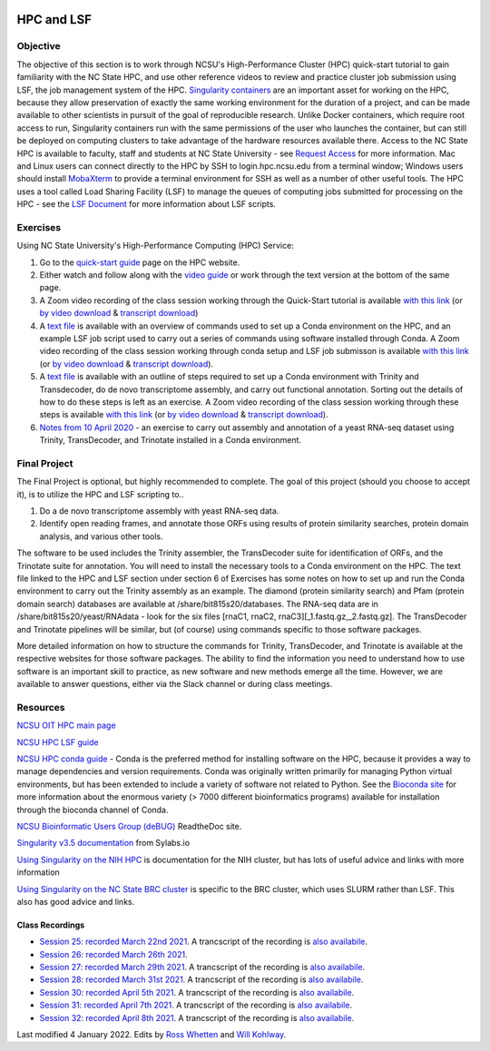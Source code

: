 .. image:: /Images/NC_State.gif
   :target: http://www.ncsu.edu


.. role:: bash(code)
   :language: bash


HPC and LSF
===========


Objective
*********

The objective of this section is to work through NCSU's High-Performance Cluster (HPC) quick-start tutorial to gain familiarity with the NC State HPC, and use other reference videos to review and practice cluster job submission using LSF, the job management system of the HPC. `Singularity containers <https://journals.plos.org/plosone/article?id=10.1371/journal.pone.0177459>`_ are an important asset for working on the HPC, because they allow preservation of exactly the same working environment for the duration of a project, and can be made available to other scientists in pursuit of the goal of reproducible research. Unlike Docker containers, which require root access to run, Singularity containers run with the same permissions of the user who launches the container, but can still be deployed on computing clusters to take advantage of the hardware resources available there. Access to the NC State HPC is available to faculty, staff and students at NC State University - see `Request Access <https://projects.ncsu.edu/hpc/Accounts/GetAccess.php>`_ for more information. Mac and Linux users can connect directly to the HPC by SSH to login.hpc.ncsu.edu from a terminal window; Windows users should install `MobaXterm <https://mobaxterm.mobatek.net/download.html>`_ to provide a terminal environment for SSH as well as a number of other useful tools. The HPC uses a tool called Load Sharing Facility (LSF) to manage the queues of computing jobs submitted for processing on the HPC - see the `LSF Document <https://projects.ncsu.edu/hpc/Documents/LSF.php>`_ for more information about LSF scripts.  


Exercises
*********

Using NC State University's High-Performance Computing (HPC) Service:

1. Go to the `quick-start guide <https://projects.ncsu.edu/hpc/Guide/index.php>`_ page on the HPC website.

2. Either watch and follow along with the `video guide <https://youtu.be/RXKzN3osLR8>`_ or work through the text version at the bottom of the same page.

3. A Zoom video recording of the class session working through the Quick-Start tutorial is available `with this link <https://ncsu.zoom.us/rec/play/upUqJOCpqG03HtKRtQSDAPB-W47oLqys1yMbrPUNzhnnUXILNQelb7NEYuAksjKwuIdXu_z0x_k4IH92?continueMode=true>`_ (or `by video download <https://drive.google.com/open?id=1mdUOXF80CeAm345lh6PIvftUuOV_Q-Jf>`_ & `transcript download <https://drive.google.com/open?id=1Y-DchMpqrMNv58Z03i-SRnrIZVhgb6eD>`_)

4. A `text file <https://drive.google.com/open?id=15_RzI6yQqB-BRUVYl70y6AucvhI8EfZQFbC64mUYJEU>`_ is available with an overview of commands used to set up a Conda environment on the HPC, and an example LSF job script used to carry out a series of commands using software installed through Conda. A Zoom video recording of the class session working through conda setup and LSF job submisson is available `with this link <https://ncsu.zoom.us/rec/play/uZZ-I7ihrmk3EoDDtgSDB_YtW461JqOs0nMd_KcFzx3hBndWYFf3NLVAYyzsdId1nlkPrQ2X1vQU9-c?continueMode=true>`_ (or `by video download <https://drive.google.com/open?id=19CTrmUv27c_upafnUEj2Y0g2kXKJdWzV>`_ & `transcript download <https://drive.google.com/open?id=1cXAYhbLFLma6ZSeRBQ1zm6dlyXa0d6g->`_).

5. A `text file <https://docs.google.com/document/d/1OIVhHsFscXNezba3KHaWEZ7svNq_jYotB9l3mvidfNA>`_ is available with an outline of steps required to set up a Conda environment with Trinity and Transdecoder, do de novo transcriptome assembly, and carry out functional annotation. Sorting out the details of how to do these steps is left as an exercise. A Zoom video recording of the class session working through these steps is available `with this link <https://ncsu.zoom.us/rec/play/uJModu75r2k3TNGV4QSDB_ItW43pK_-s0ihN-PANmk22WnlQNlf3YLYba-VII4xxRXa2x5abeHm2I9W-?continueMode=true>`_ (or `by video download <https://drive.google.com/open?id=1n017W53zp8ZoMc3arG7BW5z1IGwbgCWQ>`_ & `transcript download <https://drive.google.com/open?id=1WSk6MLEDpl0bfEKzsPSc_mzxq36v2kNV>`_).

6. `Notes from 10 April 2020 <https://docs.google.com/document/d/12MuVvPPCjbdK6mJHD5wMrBjmygx2ezm6RoaHB4yaXag>`_ - an exercise to carry out assembly and annotation of a yeast RNA-seq dataset using Trinity, TransDecoder, and Trinotate installed in a Conda environment.

Final Project
*************

The Final Project is optional, but highly recommended to complete. The goal of this project (should you choose to accept it), is to utilize the HPC and LSF scripting to.. 


1. Do a de novo transcriptome assembly with yeast RNA-seq data.

2. Identify open reading frames, and annotate those ORFs using results of protein similarity searches, protein domain analysis, and various other tools. 


The software to be used includes the Trinity assembler, the TransDecoder suite for identification of ORFs, and the Trinotate suite for annotation. You will need to install the necessary tools to a Conda environment on the HPC. The text file linked to the HPC and LSF section under section 6 of Exercises has some notes on how to set up and run the Conda environment to carry out the Trinity assembly as an example. The diamond (protein similarity search) and Pfam (protein domain search) databases are available at /share/bit815s20/databases. The RNA-seq data are in /share/bit815s20/yeast/RNAdata - look for the six files [rnaC1, rnaC2, rnaC3][_1.fastq.gz,_2.fastq.gz]. The TransDecoder and Trinotate pipelines will be similar, but (of course) using commands specific to those software packages.

More detailed information on how to structure the commands for Trinity, TransDecoder, and Trinotate is available at the respective websites for those software packages. The ability to find the information you need to understand how to use software is an important skill to practice, as new software and new methods emerge all the time. However, we are available to answer questions, either via the Slack channel or during class meetings.



Resources
*********

`NCSU OIT HPC main page <https://projects.ncsu.edu/hpc/main.php>`_

`NCSU HPC LSF guide <https://projects.ncsu.edu/hpc/Documents/LSF.php>`_

`NCSU HPC conda guide <https://projects.ncsu.edu/hpc/Software/Apps.php?app=Conda>`_ - Conda is the preferred method for installing software on the HPC, because it provides a way to manage dependencies and version requirements. Conda was originally written primarily for managing Python virtual environments, but has been extended to include a variety of software not related to Python. See the `Bioconda site <https://bioconda.github.io/>`_ for more information about the enormous variety (> 7000 different bioinformatics programs) available for installation through the bioconda channel of Conda.

`NCSU Bioinformatic Users Group (deBUG) <https://ncsu-debug.readthedocs.io/en/latest/#>`_ ReadtheDoc site.

`Singularity v3.5 documentation <https://sylabs.io/guides/3.5/user-guide/>`_ from Sylabs.io

`Using Singularity on the NIH HPC <https://hpc.nih.gov/apps/singularity.html>`_ is documentation for the NIH cluster, but has lots of useful advice and links with more information

`Using Singularity on the NC State BRC cluster <https://brcwebportal.cos.ncsu.edu/cluster_workshop/doku.php?id=using_singularity>`_ is specific to the BRC cluster, which uses SLURM rather than LSF. This also has good advice and links.



Class Recordings
----------------

+   `Session 25: recorded March 22nd 2021 <https://drive.google.com/file/d/1h4cCZVNWg8HoySRCnNv08eAcFM6hRIYv/view?usp=sharing>`_. A trancscript of the recording is `also availabile <https://drive.google.com/file/d/1zpNSlXdMBVgRj9Ek6Uc--E9Md_LlBopv/view?usp=sharing>`_.
+   `Session 26: recorded March 26th 2021 <https://drive.google.com/file/d/19O_5BsQ3_WLJKasuKTFLaH-rOoy1cecU/view?usp=sharing>`_. 
+   `Session 27: recorded March 29th 2021 <https://drive.google.com/file/d/1H1aF_bPJrNtCiUYSOf2C_jS1KebFzLiD/view?usp=sharing>`_. A trancscript of the recording is `also availabile <https://drive.google.com/file/d/1k2M3ULhEYeJxLpjEVCKUsc3-NdxapW2l/view?usp=sharing>`_.
+   `Session 28: recorded March 31st 2021 <https://drive.google.com/file/d/1UR0KqRDp1lSj8RkJSB09cLqeKBULdER_/view?usp=sharing>`_. A trancscript of the recording is `also availabile <https://drive.google.com/file/d/1Y-vj0StT-3BuBsg7fHfAMjqlnstamRZd/view?usp=sharing>`_.
+   `Session 30: recorded April 5th 2021 <https://drive.google.com/file/d/189y0H8Ta9QNUGQY25Mg3FVz03ZcP2c68/view?usp=sharing>`_. A trancscript of the recording is `also availabile <https://drive.google.com/file/d/19ysg6ZcXxwUrnhc-Jj61PZOIxpHp_m8U/view?usp=sharing>`_.
+   `Session 31: recorded April 7th 2021 <https://drive.google.com/file/d/1CpLV0miX40Yay_yiuUWwqBlEU5NOrDaw/view?usp=sharing>`_. A trancscript of the recording is `also availabile <https://drive.google.com/file/d/1h29BOmaW9SUL-x_krRYetQlI-IroYXJK/view?usp=sharing>`_.
+   `Session 32: recorded April 8th 2021 <https://drive.google.com/file/d/1ugrRnCMCD-sBI_DP1gthSCGHAh6KVs8s/view?usp=sharing>`_. A trancscript of the recording is `also availabile <https://drive.google.com/file/d/1lpmnb_FloOWYoWFBVkeJNMQsI8ebQ81W/view?usp=sharing>`_.


Last modified 4 January 2022.
Edits by `Ross Whetten <https://github.com/rwhetten>`_ and `Will Kohlway <https://github.com/wkohlway>`_.
